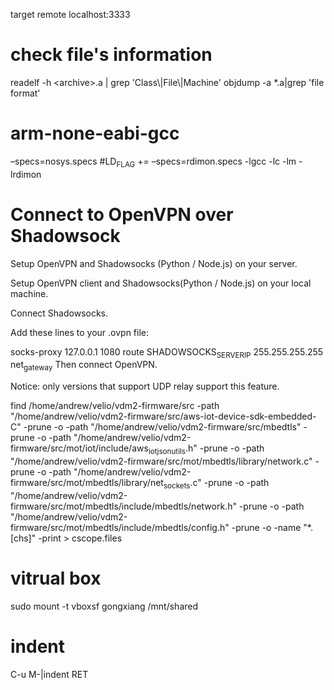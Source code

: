 target remote localhost:3333

* check file's information 
   readelf -h <archive>.a | grep 'Class\|File\|Machine'
   objdump -a *.a|grep 'file format'

* arm-none-eabi-gcc
  --specs=nosys.specs
  #LD_FLAG += --specs=rdimon.specs -lgcc -lc -lm -lrdimon



* Connect to OpenVPN over Shadowsock
Setup OpenVPN and Shadowsocks (Python / Node.js) on your server.

Setup OpenVPN client and Shadowsocks(Python / Node.js) on your local machine.

Connect Shadowsocks.

Add these lines to your .ovpn file:

socks-proxy 127.0.0.1 1080
route SHADOWSOCKS_SERVER_IP 255.255.255.255 net_gateway
Then connect OpenVPN.

Notice: only versions that support UDP relay support this feature.

find /home/andrew/velio/vdm2-firmware/src -path "/home/andrew/velio/vdm2-firmware/src/aws-iot-device-sdk-embedded-C" -prune -o  -path "/home/andrew/velio/vdm2-firmware/src/mbedtls" -prune -o -path "/home/andrew/velio/vdm2-firmware/src/mot/iot/include/aws_iot_json_utils.h" -prune -o -path "/home/andrew/velio/vdm2-firmware/src/mot/mbedtls/library/network.c" -prune -o -path "/home/andrew/velio/vdm2-firmware/src/mot/mbedtls/library/net_sockets.c" -prune -o -path "/home/andrew/velio/vdm2-firmware/src/mot/mbedtls/include/mbedtls/network.h" -prune -o -path "/home/andrew/velio/vdm2-firmware/src/mot/mbedtls/include/mbedtls/config.h" -prune -o -name "*.[chs]" -print > cscope.files

* vitrual box
sudo mount -t vboxsf gongxiang /mnt/shared


* indent
C-u M-|indent RET
